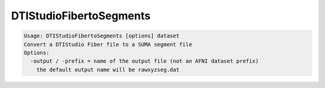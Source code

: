 ************************
DTIStudioFibertoSegments
************************

.. _DTIStudioFibertoSegments:

.. contents:: 
    :depth: 4 

.. code-block:: none

    Usage: DTIStudioFibertoSegments [options] dataset
    Convert a DTIStudio Fiber file to a SUMA segment file
    Options:
      -output / -prefix = name of the output file (not an AFNI dataset prefix)
        the default output name will be rawxyzseg.dat
